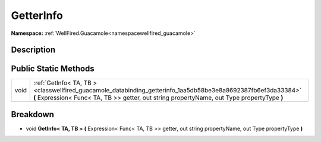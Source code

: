 .. _classwellfired_guacamole_databinding_getterinfo:

GetterInfo
===========

**Namespace:** :ref:`WellFired.Guacamole<namespacewellfired_guacamole>`

Description
------------



Public Static Methods
----------------------

+-------------+--------------------------------------------------------------------------------------------------------------------------------------------------------------------------------------------------------------+
|void         |:ref:`GetInfo< TA, TB ><classwellfired_guacamole_databinding_getterinfo_1aa5db58be3e8a8692387fb6ef3da33384>` **(** Expression< Func< TA, TB >> getter, out string propertyName, out Type propertyType **)**   |
+-------------+--------------------------------------------------------------------------------------------------------------------------------------------------------------------------------------------------------------+

Breakdown
----------

.. _classwellfired_guacamole_databinding_getterinfo_1aa5db58be3e8a8692387fb6ef3da33384:

- void **GetInfo< TA, TB >** **(** Expression< Func< TA, TB >> getter, out string propertyName, out Type propertyType **)**

